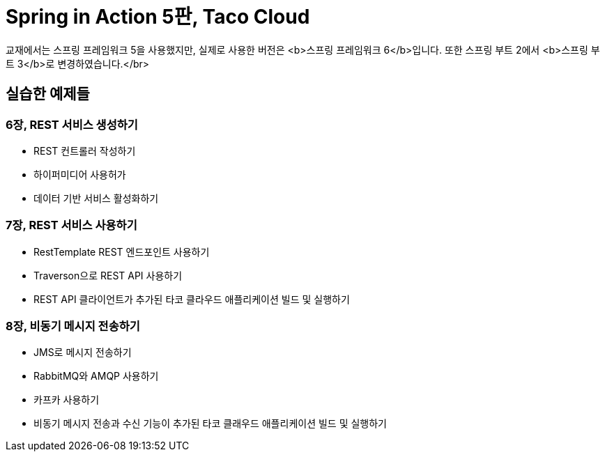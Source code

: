 # Spring in Action 5판, Taco Cloud
교재에서는 스프링 프레임워크 5을 사용했지만, 실제로 사용한 버전은 <b>스프링 프레임워크 6</b>입니다. 또한 스프링 부트 2에서 <b>스프링 부트 3</b>로 변경하였습니다.</br>

## 실습한 예제들

### 6장, REST 서비스 생성하기
- REST 컨트롤러 작성하기
- 하이퍼미디어 사용허가
- 데이터 기반 서비스 활성화하기

### 7장, REST 서비스 사용하기
- RestTemplate REST 엔드포인트 사용하기
- Traverson으로 REST API 사용하기
- REST API 클라이언트가 추가된 타코 클라우드 애플리케이션 빌드 및 실행하기

### 8장, 비동기 메시지 전송하기
- JMS로 메시지 전송하기
- RabbitMQ와 AMQP 사용하기
- 카프카 사용하기
- 비동기 메시지 전송과 수신 기능이 추가된 타코 클래우드 애플리케이션 빌드 및 실행하기

